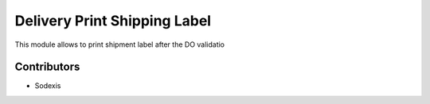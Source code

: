=============================
Delivery Print Shipping Label
=============================

This module allows to print shipment label after the DO validatio


Contributors
------------

* Sodexis
